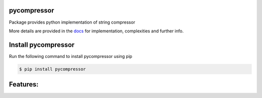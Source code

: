 pycompressor
======

Package provides python implementation of string compressor

.. image:: https://travis-ci.org/chen0040/pycompressor.svg?branch=master
    :target: https://travis-ci.org/chen0040/pycompressor

.. image:: https://coveralls.io/repos/github/chen0040/pycompressor/badge.svg?branch=master
    :target: https://coveralls.io/github/chen0040/pycompressor?branch=master

.. image:: https://readthedocs.org/projects/pycompressor/badge/?version=latest
    :target: http://pycompressor.readthedocs.org/en/latest/?badge=latest

.. image:: https://scrutinizer-ci.com/g/chen0040/pycompressor/badges/quality-score.png?b=master
    :target: https://scrutinizer-ci.com/g/chen0040/pycompressor/?branch=master


More details are provided in the `docs`_ for implementation, complexities and further info.

Install pycompressor
==============

Run the following command to install pycompressor using pip

.. code-block:: bash

    $ pip install pycompressor

Features:
=========

.. _`docs`: http://pycompressor.readthedocs.org/en/latest/
.. _`documentation`: http://pycompressor.readthedocs.org/en/latest/

